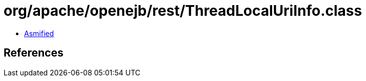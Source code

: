= org/apache/openejb/rest/ThreadLocalUriInfo.class

 - link:ThreadLocalUriInfo-asmified.java[Asmified]

== References

